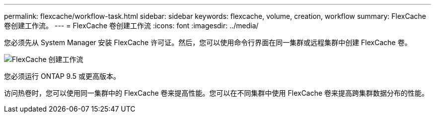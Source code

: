 ---
permalink: flexcache/workflow-task.html 
sidebar: sidebar 
keywords: flexcache, volume, creation, workflow 
summary: FlexCache 卷创建工作流。 
---
= FlexCache 卷创建工作流
:icons: font
:imagesdir: ../media/


[role="lead"]
您必须先从 System Manager 安装 FlexCache 许可证。然后，您可以使用命令行界面在同一集群或远程集群中创建 FlexCache 卷。

image::../media/flexcache-creation-workflow.gif[FlexCache 创建工作流]

您必须运行 ONTAP 9.5 或更高版本。

访问热卷时，您可以使用同一集群中的 FlexCache 卷来提高性能。您可以在不同集群中使用 FlexCache 卷来提高跨集群数据分布的性能。
